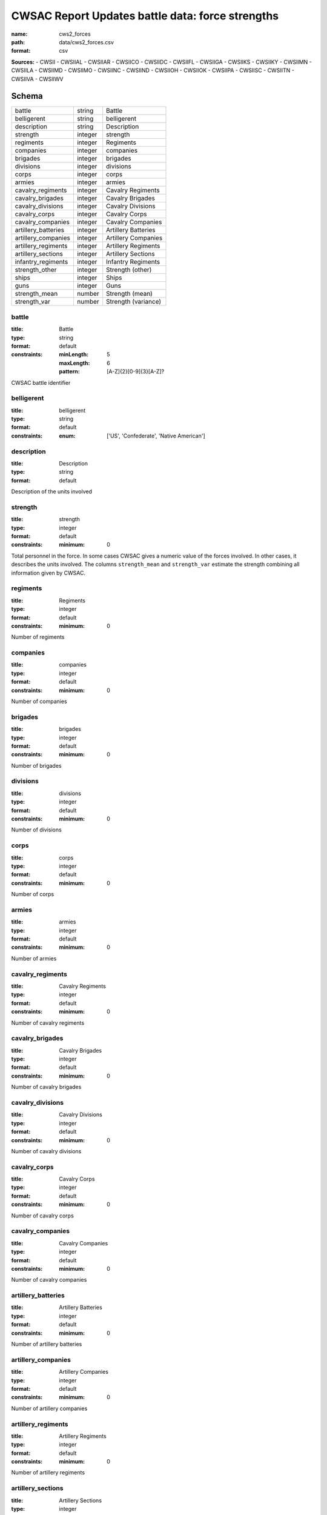 #################################################
CWSAC Report Updates battle data: force strengths
#################################################

:name: cws2_forces
:path: data/cws2_forces.csv
:format: csv



**Sources:**
- CWSII
- CWSIIAL
- CWSIIAR
- CWSIICO
- CWSIIDC
- CWSIIFL
- CWSIIGA
- CWSIIKS
- CWSIIKY
- CWSIIMN
- CWSIILA
- CWSIIMD
- CWSIIMO
- CWSIINC
- CWSIIND
- CWSIIOH
- CWSIIOK
- CWSIIPA
- CWSIISC
- CWSIITN
- CWSIIVA
- CWSIIWV


Schema
======

===================  =======  ===================
battle               string   Battle
belligerent          string   belligerent
description          string   Description
strength             integer  strength
regiments            integer  Regiments
companies            integer  companies
brigades             integer  brigades
divisions            integer  divisions
corps                integer  corps
armies               integer  armies
cavalry_regiments    integer  Cavalry Regiments
cavalry_brigades     integer  Cavalry Brigades
cavalry_divisions    integer  Cavalry Divisions
cavalry_corps        integer  Cavalry Corps
cavalry_companies    integer  Cavalry Companies
artillery_batteries  integer  Artillery Batteries
artillery_companies  integer  Artillery Companies
artillery_regiments  integer  Artillery Regiments
artillery_sections   integer  Artillery Sections
infantry_regiments   integer  Infantry Regiments
strength_other       integer  Strength (other)
ships                integer  Ships
guns                 integer  Guns
strength_mean        number   Strength (mean)
strength_var         number   Strength (variance)
===================  =======  ===================

battle
------

:title: Battle
:type: string
:format: default
:constraints:
    :minLength: 5
    :maxLength: 6
    :pattern: [A-Z]{2}[0-9]{3}[A-Z]?
    

CWSAC battle identifier


       
belligerent
-----------

:title: belligerent
:type: string
:format: default
:constraints:
    :enum: ['US', 'Confederate', 'Native American']
    




       
description
-----------

:title: Description
:type: string
:format: default


Description of the units involved


       
strength
--------

:title: strength
:type: integer
:format: default
:constraints:
    :minimum: 0
    

Total personnel in the force. In some cases CWSAC gives a numeric value of the forces involved. In other cases, it describes the units involved. The columns ``strength_mean`` and ``strength_var`` estimate the strength combining all information given by CWSAC.


       
regiments
---------

:title: Regiments
:type: integer
:format: default
:constraints:
    :minimum: 0
    

Number of regiments


       
companies
---------

:title: companies
:type: integer
:format: default
:constraints:
    :minimum: 0
    

Number of companies


       
brigades
--------

:title: brigades
:type: integer
:format: default
:constraints:
    :minimum: 0
    

Number of brigades


       
divisions
---------

:title: divisions
:type: integer
:format: default
:constraints:
    :minimum: 0
    

Number of divisions


       
corps
-----

:title: corps
:type: integer
:format: default
:constraints:
    :minimum: 0
    

Number of corps


       
armies
------

:title: armies
:type: integer
:format: default
:constraints:
    :minimum: 0
    

Number of armies


       
cavalry_regiments
-----------------

:title: Cavalry Regiments
:type: integer
:format: default
:constraints:
    :minimum: 0
    

Number of cavalry regiments


       
cavalry_brigades
----------------

:title: Cavalry Brigades
:type: integer
:format: default
:constraints:
    :minimum: 0
    

Number of cavalry brigades


       
cavalry_divisions
-----------------

:title: Cavalry Divisions
:type: integer
:format: default
:constraints:
    :minimum: 0
    

Number of cavalry divisions


       
cavalry_corps
-------------

:title: Cavalry Corps
:type: integer
:format: default
:constraints:
    :minimum: 0
    

Number of cavalry corps


       
cavalry_companies
-----------------

:title: Cavalry Companies
:type: integer
:format: default
:constraints:
    :minimum: 0
    

Number of cavalry companies


       
artillery_batteries
-------------------

:title: Artillery Batteries
:type: integer
:format: default
:constraints:
    :minimum: 0
    

Number of artillery batteries


       
artillery_companies
-------------------

:title: Artillery Companies
:type: integer
:format: default
:constraints:
    :minimum: 0
    

Number of artillery companies


       
artillery_regiments
-------------------

:title: Artillery Regiments
:type: integer
:format: default
:constraints:
    :minimum: 0
    

Number of artillery regiments


       
artillery_sections
------------------

:title: Artillery Sections
:type: integer
:format: default
:constraints:
    :minimum: 0
    

Number of artillery sections


       
infantry_regiments
------------------

:title: Infantry Regiments
:type: integer
:format: default
:constraints:
    :minimum: 0
    

Number of infantry regiments


       
strength_other
--------------

:title: Strength (other)
:type: integer
:format: default
:constraints:
    :minimum: 0
    

Number of personnel involved other than the units listed in the description.


       
ships
-----

:title: Ships
:type: integer
:format: default
:constraints:
    :minimum: 0
    

Number of ships involved in the battle


       
guns
----

:title: Guns
:type: integer
:format: default
:constraints:
    :minimum: 0
    

Number of artillery pieces involved in the battle


       
strength_mean
-------------

:title: Strength (mean)
:type: number
:format: default
:constraints:
    :minimum: 0
    

Mean of the estimated strength in personnel of the force. See code for how it is calculated.

**Sources:**
- self

       
strength_var
------------

:title: Strength (variance)
:type: number
:format: default
:constraints:
    :minimum: 0
    

Variance of the estimated strength in personnel of the force. See code for how it is calculated.

**Sources:**
- self

       

